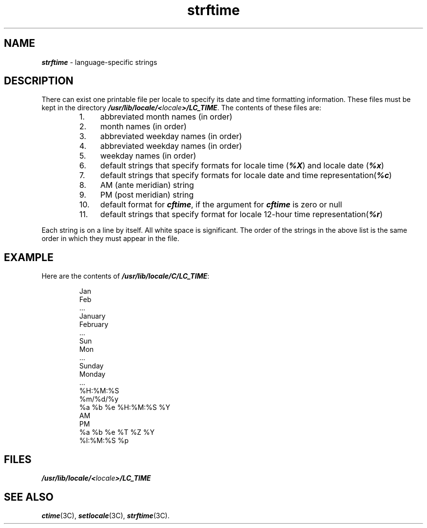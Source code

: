 '\"macro stdmacro
.if n .pH g4.strftime @(#)strftime	41.3 of 5/26/91
.\" Copyright 1991 UNIX System Laboratories, Inc.
.\" Copyright 1989, 1990 AT&T
.nr X
.if \nX=0 .ds x} strftime 4 "" "\&"
.if \nX=1 .ds x} strftime 4 ""
.if \nX=2 .ds x} strftime 4 "" "\&"
.if \nX=3 .ds x} strftime "" "" "\&"
.TH \*(x}
.SH NAME
\f4strftime\f1 \- language-specific strings
.SH DESCRIPTION
There can exist one printable file per locale
to specify its date and time formatting information.
These files must be kept in
the directory \f4/usr/lib/locale/<\f2locale\f4>/LC_TIME\f1.
The contents of these files are:
.RS
.TP 4n
 1.
abbreviated month names (in order)
.TP
 2.
month names (in order)
.TP
 3.
abbreviated weekday names (in order)
.TP
 4.
abbreviated weekday names (in order)
.TP
 5.
weekday names (in order)
.TP
 6.
default strings that specify formats for locale time (\f4%X\fP) and 
locale date (\f4%x\fP)
.TP
 7.
default strings that specify formats for locale date and time representation(\f4%c\fP) 
.TP
 8.
AM (ante meridian) string
.TP
 9.
PM (post meridian) string
.TP
10.
default format for \f4cftime\fP, if the argument for \f4cftime\fP is zero or null
.TP
11.
default strings that specify format for locale   12-hour time representation(\f4%r\fP)
.RE
.PP
Each string is on a line by itself.
All white space is significant.
The order of the strings in the above list
is the same order in which they must appear in the file.
.SH EXAMPLE
Here are the contents of \f4/usr/lib/locale/C/LC_TIME\f1:
.P
.RS
.nf
.ft4
Jan
Feb
 ...
January
February
 ...
Sun
Mon
 ...
Sunday
Monday
 ...
%H:%M:%S
%m/%d/%y
%a %b %e %H:%M:%S %Y
AM
PM
%a %b %e %T %Z %Y
%I:%M:%S %p
.ft1
.fi
.RE
.SH FILES
\f4/usr/lib/locale/<\f2locale\f4>/LC_TIME\f1
.SH "SEE ALSO"
\f4ctime\fP(3C), \f4setlocale\fP(3C), \f4strftime\fP(3C).

